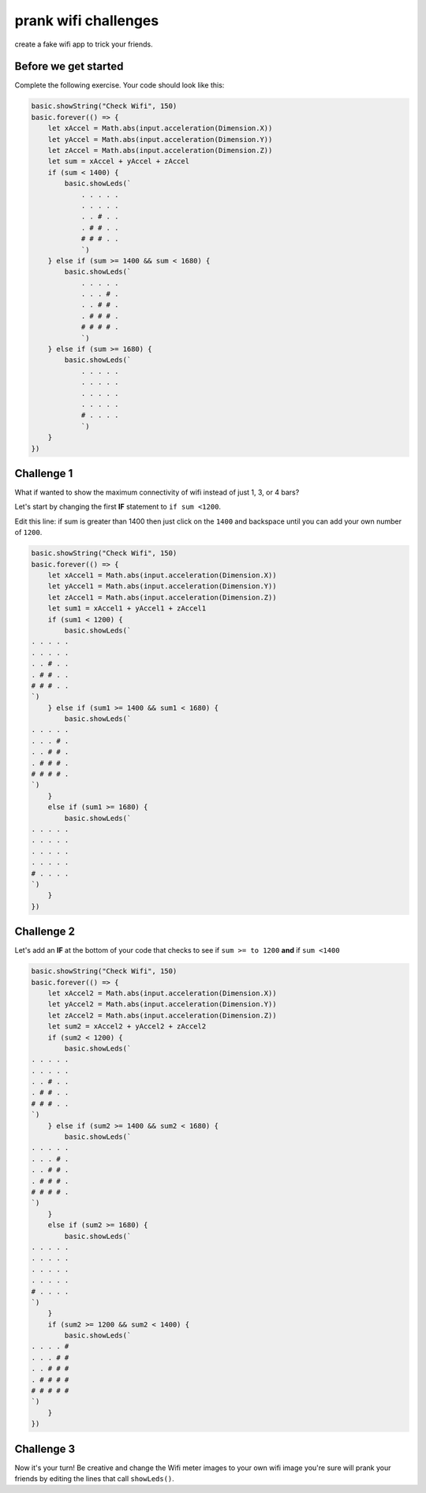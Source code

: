 
prank wifi challenges
=====================

create a fake wifi app to trick your friends.

Before we get started
---------------------

Complete the following exercise. Your code should look like this:

.. code-block:: blocks

   basic.showString("Check Wifi", 150)
   basic.forever(() => {
       let xAccel = Math.abs(input.acceleration(Dimension.X))
       let yAccel = Math.abs(input.acceleration(Dimension.Y))
       let zAccel = Math.abs(input.acceleration(Dimension.Z))
       let sum = xAccel + yAccel + zAccel
       if (sum < 1400) {
           basic.showLeds(`
               . . . . .
               . . . . .
               . . # . .
               . # # . .
               # # # . .
               `)
       } else if (sum >= 1400 && sum < 1680) {
           basic.showLeds(`
               . . . . .
               . . . # .
               . . # # .
               . # # # .
               # # # # .
               `)
       } else if (sum >= 1680) {
           basic.showLeds(`
               . . . . .
               . . . . .
               . . . . .
               . . . . .
               # . . . .
               `)
       }
   })

Challenge 1
-----------

What if wanted to show the maximum connectivity of wifi instead of just 1, 3, or 4 bars?

Let's start by changing the first **IF** statement to ``if sum <1200``.

Edit this line: if sum is greater than 1400 then just click on the ``1400`` and backspace until you can add your own number of ``1200``.

.. code-block:: blocks

   basic.showString("Check Wifi", 150)
   basic.forever(() => {
       let xAccel1 = Math.abs(input.acceleration(Dimension.X))
       let yAccel1 = Math.abs(input.acceleration(Dimension.Y))
       let zAccel1 = Math.abs(input.acceleration(Dimension.Z))
       let sum1 = xAccel1 + yAccel1 + zAccel1
       if (sum1 < 1200) {
           basic.showLeds(`
   . . . . .
   . . . . .
   . . # . .
   . # # . .
   # # # . .
   `)
       } else if (sum1 >= 1400 && sum1 < 1680) {
           basic.showLeds(`
   . . . . .
   . . . # .
   . . # # .
   . # # # .
   # # # # .
   `)
       }
       else if (sum1 >= 1680) {
           basic.showLeds(`
   . . . . .
   . . . . .
   . . . . .
   . . . . .
   # . . . .
   `)
       }
   })

Challenge 2
-----------

Let's add an **IF** at the bottom of your code that checks to see if ``sum >= to 1200`` **and** if ``sum <1400``

.. code-block:: blocks

   basic.showString("Check Wifi", 150)
   basic.forever(() => {
       let xAccel2 = Math.abs(input.acceleration(Dimension.X))
       let yAccel2 = Math.abs(input.acceleration(Dimension.Y))
       let zAccel2 = Math.abs(input.acceleration(Dimension.Z))
       let sum2 = xAccel2 + yAccel2 + zAccel2
       if (sum2 < 1200) {
           basic.showLeds(`
   . . . . .
   . . . . .
   . . # . .
   . # # . .
   # # # . .
   `)
       } else if (sum2 >= 1400 && sum2 < 1680) {
           basic.showLeds(`
   . . . . .
   . . . # .
   . . # # .
   . # # # .
   # # # # .
   `)
       }
       else if (sum2 >= 1680) {
           basic.showLeds(`
   . . . . .
   . . . . .
   . . . . .
   . . . . .
   # . . . .
   `)
       }
       if (sum2 >= 1200 && sum2 < 1400) {
           basic.showLeds(`
   . . . . #
   . . . # #
   . . # # #
   . # # # #
   # # # # #
   `) 
       }
   })

Challenge 3
-----------

Now it's your turn! Be creative and change the Wifi meter images to your own wifi image you're sure will prank your friends by editing the lines that call ``showLeds()``.
